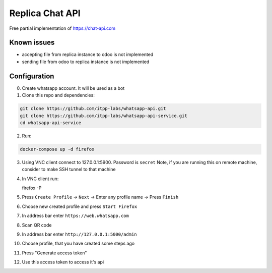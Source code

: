 ==================
 Replica Chat API
==================

Free partial implementation of https://chat-api.com

Known issues
------------

* accepting file from replica instance to odoo is not implemented
* sending file from odoo to replica instance is not implemented

Configuration
-------------

0. Create whatsapp account. It will be used as a bot

1. Clone this repo and dependencies:

.. code-block:: sh

    git clone https://github.com/itpp-labs/whatsapp-api.git
    git clone https://github.com/itpp-labs/whatsapp-api-service.git
    cd whatsapp-api-service

2. Run:

.. code-block:: sh

   docker-compose up -d firefox

3. Using VNC client connect to 127.0.0.1:5900. Password is ``secret``
   Note, if you are running this on remote machine, consider to make SSH tunnel to that machine

4. In VNC client run:

   firefox -P

5. Press ``Create Profile`` -> ``Next`` -> Enter any profile name -> Press ``Finish``

6. Choose new created profile and press ``Start Firefox``

7. In address bar enter ``https://web.whatsapp.com``

8. Scan QR code

9. In address bar enter ``http://127.0.0.1:5000/admin``

10. Choose profile, that you have created some steps ago

11. Press "Generate access token"

12. Use this access token to access it's api
